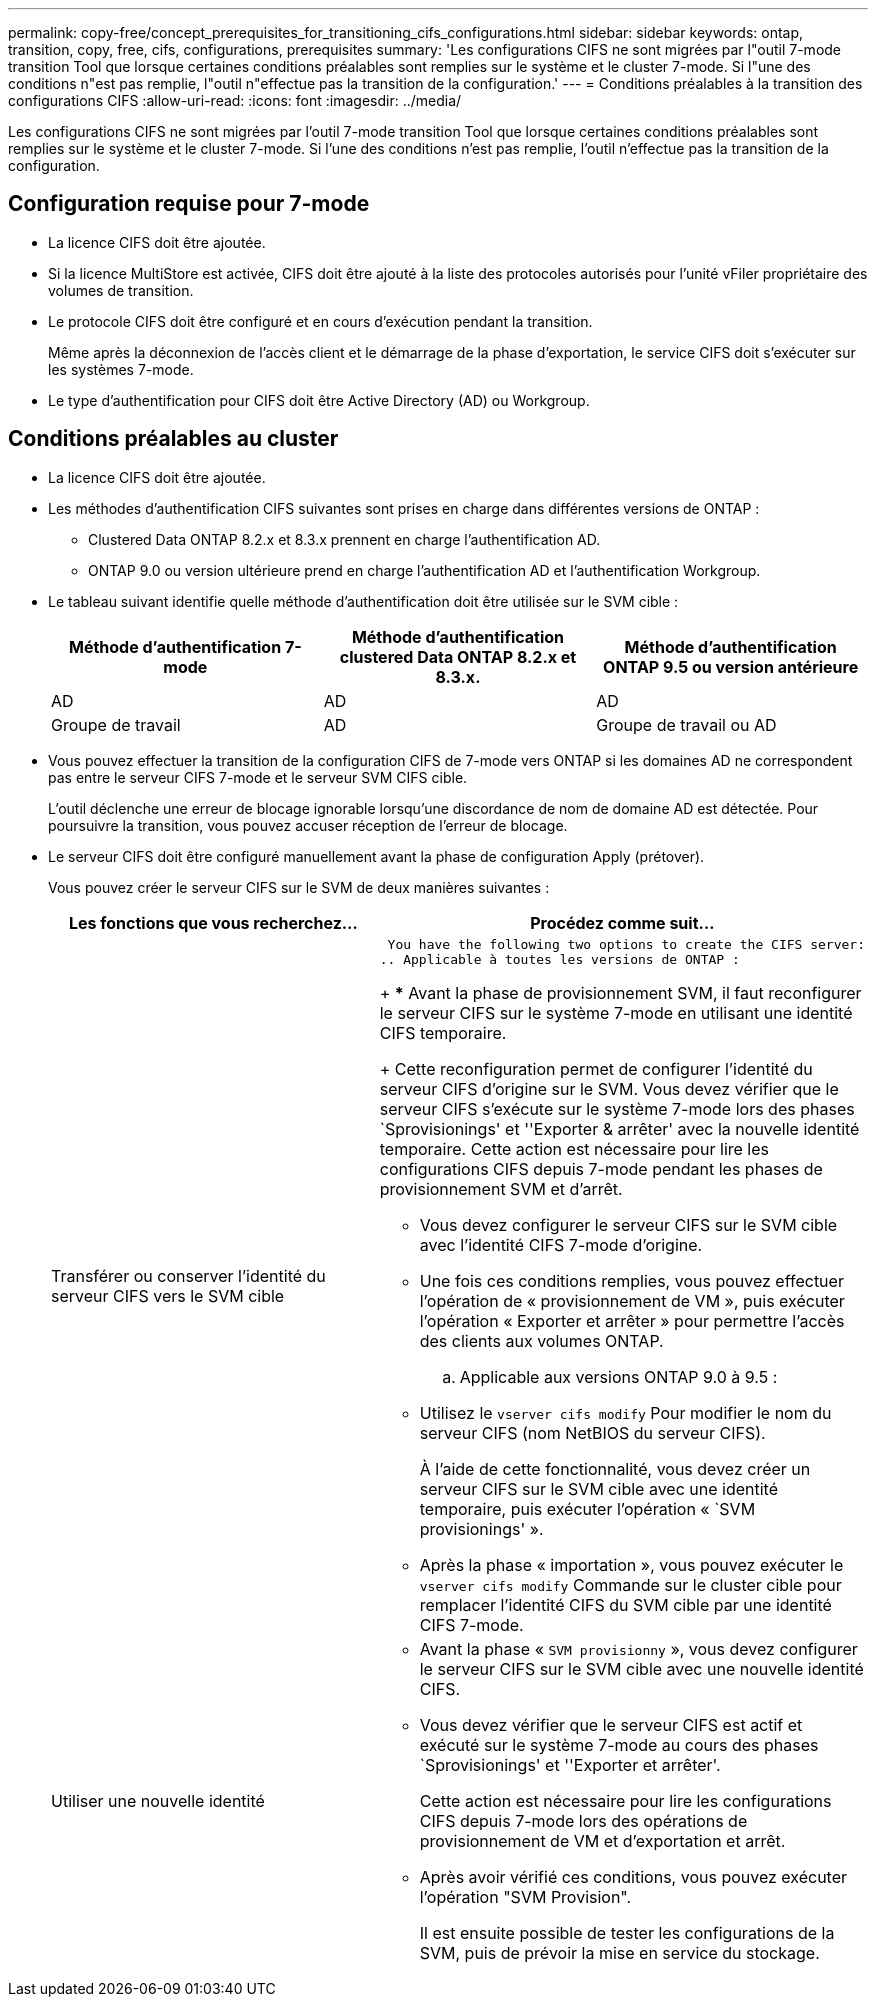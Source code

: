 ---
permalink: copy-free/concept_prerequisites_for_transitioning_cifs_configurations.html 
sidebar: sidebar 
keywords: ontap, transition, copy, free, cifs, configurations, prerequisites 
summary: 'Les configurations CIFS ne sont migrées par l"outil 7-mode transition Tool que lorsque certaines conditions préalables sont remplies sur le système et le cluster 7-mode. Si l"une des conditions n"est pas remplie, l"outil n"effectue pas la transition de la configuration.' 
---
= Conditions préalables à la transition des configurations CIFS
:allow-uri-read: 
:icons: font
:imagesdir: ../media/


[role="lead"]
Les configurations CIFS ne sont migrées par l'outil 7-mode transition Tool que lorsque certaines conditions préalables sont remplies sur le système et le cluster 7-mode. Si l'une des conditions n'est pas remplie, l'outil n'effectue pas la transition de la configuration.



== Configuration requise pour 7-mode

* La licence CIFS doit être ajoutée.
* Si la licence MultiStore est activée, CIFS doit être ajouté à la liste des protocoles autorisés pour l'unité vFiler propriétaire des volumes de transition.
* Le protocole CIFS doit être configuré et en cours d'exécution pendant la transition.
+
Même après la déconnexion de l'accès client et le démarrage de la phase d'exportation, le service CIFS doit s'exécuter sur les systèmes 7-mode.

* Le type d'authentification pour CIFS doit être Active Directory (AD) ou Workgroup.




== Conditions préalables au cluster

* La licence CIFS doit être ajoutée.
* Les méthodes d'authentification CIFS suivantes sont prises en charge dans différentes versions de ONTAP :
+
** Clustered Data ONTAP 8.2.x et 8.3.x prennent en charge l'authentification AD.
** ONTAP 9.0 ou version ultérieure prend en charge l'authentification AD et l'authentification Workgroup.


* Le tableau suivant identifie quelle méthode d'authentification doit être utilisée sur le SVM cible :
+
|===
| Méthode d'authentification 7-mode | Méthode d'authentification clustered Data ONTAP 8.2.x et 8.3.x. | Méthode d'authentification ONTAP 9.5 ou version antérieure 


 a| 
AD
 a| 
AD
 a| 
AD



 a| 
Groupe de travail
 a| 
AD
 a| 
Groupe de travail ou AD

|===
* Vous pouvez effectuer la transition de la configuration CIFS de 7-mode vers ONTAP si les domaines AD ne correspondent pas entre le serveur CIFS 7-mode et le serveur SVM CIFS cible.
+
L'outil déclenche une erreur de blocage ignorable lorsqu'une discordance de nom de domaine AD est détectée. Pour poursuivre la transition, vous pouvez accuser réception de l'erreur de blocage.

* Le serveur CIFS doit être configuré manuellement avant la phase de configuration Apply (prétover).
+
Vous pouvez créer le serveur CIFS sur le SVM de deux manières suivantes :

+
|===
| Les fonctions que vous recherchez... | Procédez comme suit... 


 a| 
Transférer ou conserver l'identité du serveur CIFS vers le SVM cible
 a| 
 You have the following two options to create the CIFS server:
.. Applicable à toutes les versions de ONTAP :
+
*** Avant la phase de provisionnement SVM, il faut reconfigurer le serveur CIFS sur le système 7-mode en utilisant une identité CIFS temporaire.
+
Cette reconfiguration permet de configurer l'identité du serveur CIFS d'origine sur le SVM. Vous devez vérifier que le serveur CIFS s'exécute sur le système 7-mode lors des phases `Sprovisionings' et ''Exporter & arrêter' avec la nouvelle identité temporaire. Cette action est nécessaire pour lire les configurations CIFS depuis 7-mode pendant les phases de provisionnement SVM et d'arrêt.

*** Vous devez configurer le serveur CIFS sur le SVM cible avec l'identité CIFS 7-mode d'origine.
*** Une fois ces conditions remplies, vous pouvez effectuer l'opération de « provisionnement de VM », puis exécuter l'opération « Exporter et arrêter » pour permettre l'accès des clients aux volumes ONTAP.


.. Applicable aux versions ONTAP 9.0 à 9.5 :
+
*** Utilisez le `vserver cifs modify` Pour modifier le nom du serveur CIFS (nom NetBIOS du serveur CIFS).
+
À l'aide de cette fonctionnalité, vous devez créer un serveur CIFS sur le SVM cible avec une identité temporaire, puis exécuter l'opération « `SVM provisionings' ».

*** Après la phase « importation », vous pouvez exécuter le `vserver cifs modify` Commande sur le cluster cible pour remplacer l'identité CIFS du SVM cible par une identité CIFS 7-mode.






 a| 
Utiliser une nouvelle identité
 a| 
** Avant la phase « `SVM provisionny` », vous devez configurer le serveur CIFS sur le SVM cible avec une nouvelle identité CIFS.
** Vous devez vérifier que le serveur CIFS est actif et exécuté sur le système 7-mode au cours des phases `Sprovisionings' et ''Exporter et arrêter'.
+
Cette action est nécessaire pour lire les configurations CIFS depuis 7-mode lors des opérations de provisionnement de VM et d'exportation et arrêt.

** Après avoir vérifié ces conditions, vous pouvez exécuter l'opération "SVM Provision".
+
Il est ensuite possible de tester les configurations de la SVM, puis de prévoir la mise en service du stockage.



|===

